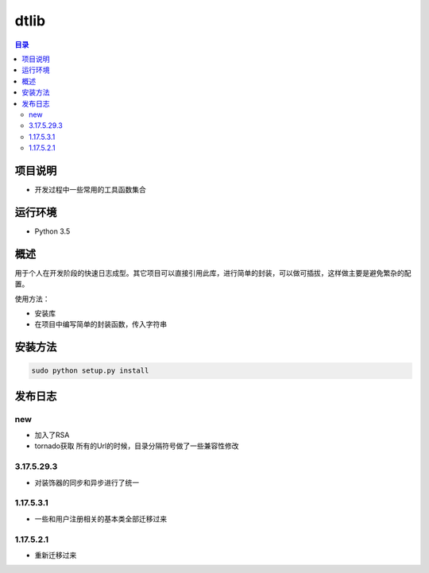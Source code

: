 =================
dtlib
=================

.. contents:: 目录




项目说明
=============

- 开发过程中一些常用的工具函数集合

运行环境
=============

- Python 3.5



概述
=============

用于个人在开发阶段的快速日志成型。其它项目可以直接引用此库，进行简单的封装，可以做可插拔，这样做主要是避免繁杂的配置。

使用方法：

- 安装库
- 在项目中编写简单的封装函数，传入字符串




安装方法
=============

.. code::

    sudo python setup.py install



发布日志
===========
new
------

- 加入了RSA
- tornado获取 所有的Url的时候，目录分隔符号做了一些兼容性修改

3.17.5.29.3
------------------

- 对装饰器的同步和异步进行了统一


1.17.5.3.1
--------------

- 一些和用户注册相关的基本类全部迁移过来


1.17.5.2.1
--------------------------

- 重新迁移过来